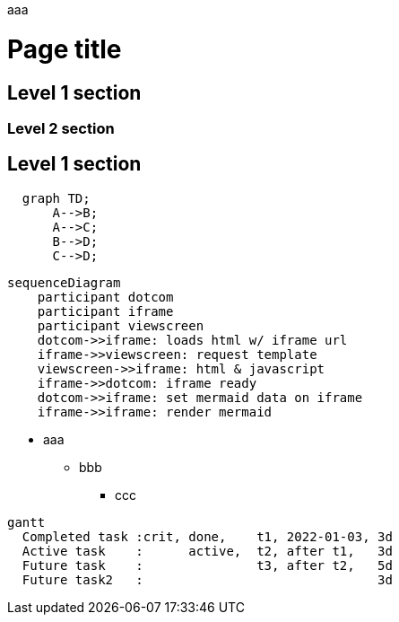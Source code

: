 aaa

= Page title
== Level 1 section
=== Level 2 section
== Level 1 section

```mermaid
  graph TD;
      A-->B;
      A-->C;
      B-->D;
      C-->D;
```

```mermaid
sequenceDiagram
    participant dotcom
    participant iframe
    participant viewscreen
    dotcom->>iframe: loads html w/ iframe url
    iframe->>viewscreen: request template
    viewscreen->>iframe: html & javascript
    iframe->>dotcom: iframe ready
    dotcom->>iframe: set mermaid data on iframe
    iframe->>iframe: render mermaid
```


* aaa
** bbb
*** ccc

```mermaid
gantt
  Completed task :crit, done,    t1, 2022-01-03, 3d
  Active task    :      active,  t2, after t1,   3d
  Future task    :               t3, after t2,   5d
  Future task2   :                               3d
```
